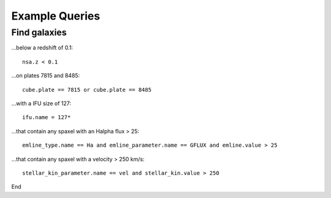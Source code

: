 

.. _marvin-query-examples:

Example Queries
===============

Find galaxies
-------------

...below a redshift of 0.1::

    nsa.z < 0.1

...on plates 7815 and 8485::

    cube.plate == 7815 or cube.plate == 8485

...with a IFU size of 127::

    ifu.name = 127*

...that contain any spaxel with an Halpha flux > 25::

    emline_type.name == Ha and emline_parameter.name == GFLUX and emline.value > 25

...that contain any spaxel with a velocity > 250 km/s::

    stellar_kin_parameter.name == vel and stellar_kin.value > 250

End
